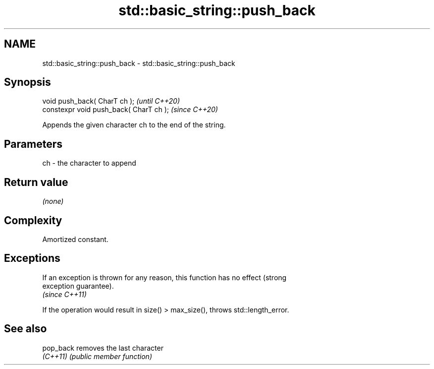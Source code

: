 .TH std::basic_string::push_back 3 "2021.11.17" "http://cppreference.com" "C++ Standard Libary"
.SH NAME
std::basic_string::push_back \- std::basic_string::push_back

.SH Synopsis
   void push_back( CharT ch );            \fI(until C++20)\fP
   constexpr void push_back( CharT ch );  \fI(since C++20)\fP

   Appends the given character ch to the end of the string.

.SH Parameters

   ch - the character to append

.SH Return value

   \fI(none)\fP

.SH Complexity

   Amortized constant.

.SH Exceptions

   If an exception is thrown for any reason, this function has no effect (strong
   exception guarantee).
   \fI(since C++11)\fP

   If the operation would result in size() > max_size(), throws std::length_error.

.SH See also

   pop_back removes the last character
   \fI(C++11)\fP  \fI(public member function)\fP
